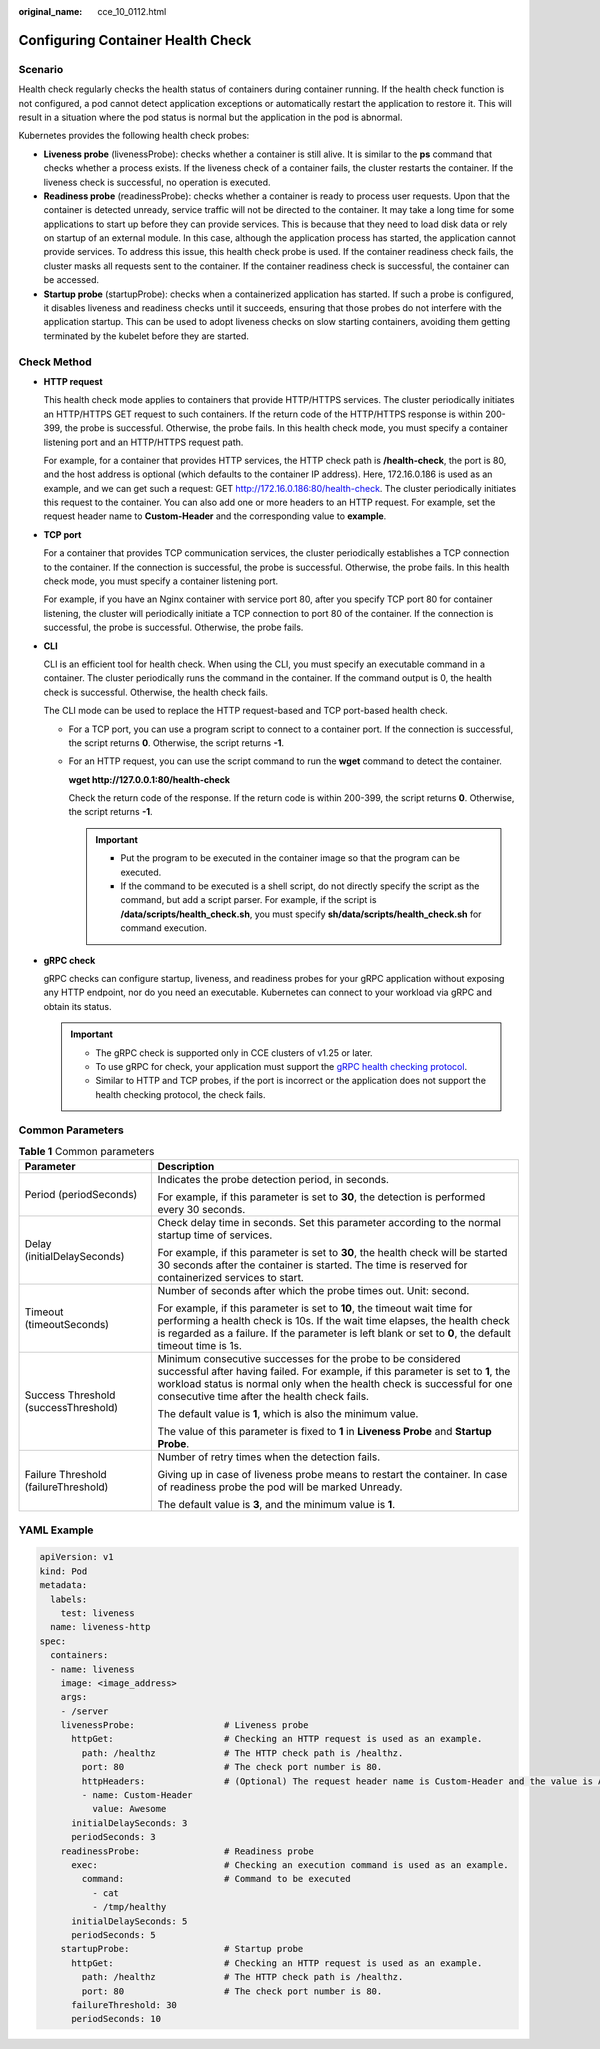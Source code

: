 :original_name: cce_10_0112.html

.. _cce_10_0112:

Configuring Container Health Check
==================================

Scenario
--------

Health check regularly checks the health status of containers during container running. If the health check function is not configured, a pod cannot detect application exceptions or automatically restart the application to restore it. This will result in a situation where the pod status is normal but the application in the pod is abnormal.

Kubernetes provides the following health check probes:

-  **Liveness probe** (livenessProbe): checks whether a container is still alive. It is similar to the **ps** command that checks whether a process exists. If the liveness check of a container fails, the cluster restarts the container. If the liveness check is successful, no operation is executed.
-  **Readiness probe** (readinessProbe): checks whether a container is ready to process user requests. Upon that the container is detected unready, service traffic will not be directed to the container. It may take a long time for some applications to start up before they can provide services. This is because that they need to load disk data or rely on startup of an external module. In this case, although the application process has started, the application cannot provide services. To address this issue, this health check probe is used. If the container readiness check fails, the cluster masks all requests sent to the container. If the container readiness check is successful, the container can be accessed.
-  **Startup probe** (startupProbe): checks when a containerized application has started. If such a probe is configured, it disables liveness and readiness checks until it succeeds, ensuring that those probes do not interfere with the application startup. This can be used to adopt liveness checks on slow starting containers, avoiding them getting terminated by the kubelet before they are started.

Check Method
------------

-  **HTTP request**

   This health check mode applies to containers that provide HTTP/HTTPS services. The cluster periodically initiates an HTTP/HTTPS GET request to such containers. If the return code of the HTTP/HTTPS response is within 200-399, the probe is successful. Otherwise, the probe fails. In this health check mode, you must specify a container listening port and an HTTP/HTTPS request path.

   For example, for a container that provides HTTP services, the HTTP check path is **/health-check**, the port is 80, and the host address is optional (which defaults to the container IP address). Here, 172.16.0.186 is used as an example, and we can get such a request: GET http://172.16.0.186:80/health-check. The cluster periodically initiates this request to the container. You can also add one or more headers to an HTTP request. For example, set the request header name to **Custom-Header** and the corresponding value to **example**.

-  **TCP port**

   For a container that provides TCP communication services, the cluster periodically establishes a TCP connection to the container. If the connection is successful, the probe is successful. Otherwise, the probe fails. In this health check mode, you must specify a container listening port.

   For example, if you have an Nginx container with service port 80, after you specify TCP port 80 for container listening, the cluster will periodically initiate a TCP connection to port 80 of the container. If the connection is successful, the probe is successful. Otherwise, the probe fails.

-  **CLI**

   CLI is an efficient tool for health check. When using the CLI, you must specify an executable command in a container. The cluster periodically runs the command in the container. If the command output is 0, the health check is successful. Otherwise, the health check fails.

   The CLI mode can be used to replace the HTTP request-based and TCP port-based health check.

   -  For a TCP port, you can use a program script to connect to a container port. If the connection is successful, the script returns **0**. Otherwise, the script returns **-1**.

   -  For an HTTP request, you can use the script command to run the **wget** command to detect the container.

      **wget http://127.0.0.1:80/health-check**

      Check the return code of the response. If the return code is within 200-399, the script returns **0**. Otherwise, the script returns **-1**.

      .. important::

         -  Put the program to be executed in the container image so that the program can be executed.
         -  If the command to be executed is a shell script, do not directly specify the script as the command, but add a script parser. For example, if the script is **/data/scripts/health_check.sh**, you must specify **sh/data/scripts/health_check.sh** for command execution.

-  **gRPC check**

   gRPC checks can configure startup, liveness, and readiness probes for your gRPC application without exposing any HTTP endpoint, nor do you need an executable. Kubernetes can connect to your workload via gRPC and obtain its status.

   .. important::

      -  The gRPC check is supported only in CCE clusters of v1.25 or later.
      -  To use gRPC for check, your application must support the `gRPC health checking protocol <https://github.com/grpc/grpc/blob/master/doc/health-checking.md>`__.
      -  Similar to HTTP and TCP probes, if the port is incorrect or the application does not support the health checking protocol, the check fails.

Common Parameters
-----------------

.. table:: **Table 1** Common parameters

   +--------------------------------------+----------------------------------------------------------------------------------------------------------------------------------------------------------------------------------------------------------------------------------------------------------------------------+
   | Parameter                            | Description                                                                                                                                                                                                                                                                |
   +======================================+============================================================================================================================================================================================================================================================================+
   | Period (periodSeconds)               | Indicates the probe detection period, in seconds.                                                                                                                                                                                                                          |
   |                                      |                                                                                                                                                                                                                                                                            |
   |                                      | For example, if this parameter is set to **30**, the detection is performed every 30 seconds.                                                                                                                                                                              |
   +--------------------------------------+----------------------------------------------------------------------------------------------------------------------------------------------------------------------------------------------------------------------------------------------------------------------------+
   | Delay (initialDelaySeconds)          | Check delay time in seconds. Set this parameter according to the normal startup time of services.                                                                                                                                                                          |
   |                                      |                                                                                                                                                                                                                                                                            |
   |                                      | For example, if this parameter is set to **30**, the health check will be started 30 seconds after the container is started. The time is reserved for containerized services to start.                                                                                     |
   +--------------------------------------+----------------------------------------------------------------------------------------------------------------------------------------------------------------------------------------------------------------------------------------------------------------------------+
   | Timeout (timeoutSeconds)             | Number of seconds after which the probe times out. Unit: second.                                                                                                                                                                                                           |
   |                                      |                                                                                                                                                                                                                                                                            |
   |                                      | For example, if this parameter is set to **10**, the timeout wait time for performing a health check is 10s. If the wait time elapses, the health check is regarded as a failure. If the parameter is left blank or set to **0**, the default timeout time is 1s.          |
   +--------------------------------------+----------------------------------------------------------------------------------------------------------------------------------------------------------------------------------------------------------------------------------------------------------------------------+
   | Success Threshold (successThreshold) | Minimum consecutive successes for the probe to be considered successful after having failed. For example, if this parameter is set to **1**, the workload status is normal only when the health check is successful for one consecutive time after the health check fails. |
   |                                      |                                                                                                                                                                                                                                                                            |
   |                                      | The default value is **1**, which is also the minimum value.                                                                                                                                                                                                               |
   |                                      |                                                                                                                                                                                                                                                                            |
   |                                      | The value of this parameter is fixed to **1** in **Liveness Probe** and **Startup Probe**.                                                                                                                                                                                 |
   +--------------------------------------+----------------------------------------------------------------------------------------------------------------------------------------------------------------------------------------------------------------------------------------------------------------------------+
   | Failure Threshold (failureThreshold) | Number of retry times when the detection fails.                                                                                                                                                                                                                            |
   |                                      |                                                                                                                                                                                                                                                                            |
   |                                      | Giving up in case of liveness probe means to restart the container. In case of readiness probe the pod will be marked Unready.                                                                                                                                             |
   |                                      |                                                                                                                                                                                                                                                                            |
   |                                      | The default value is **3**, and the minimum value is **1**.                                                                                                                                                                                                                |
   +--------------------------------------+----------------------------------------------------------------------------------------------------------------------------------------------------------------------------------------------------------------------------------------------------------------------------+

YAML Example
------------

.. code-block::

   apiVersion: v1
   kind: Pod
   metadata:
     labels:
       test: liveness
     name: liveness-http
   spec:
     containers:
     - name: liveness
       image: <image_address>
       args:
       - /server
       livenessProbe:                 # Liveness probe
         httpGet:                     # Checking an HTTP request is used as an example.
           path: /healthz             # The HTTP check path is /healthz.
           port: 80                   # The check port number is 80.
           httpHeaders:               # (Optional) The request header name is Custom-Header and the value is Awesome.
           - name: Custom-Header
             value: Awesome
         initialDelaySeconds: 3
         periodSeconds: 3
       readinessProbe:                # Readiness probe
         exec:                        # Checking an execution command is used as an example.
           command:                   # Command to be executed
             - cat
             - /tmp/healthy
         initialDelaySeconds: 5
         periodSeconds: 5
       startupProbe:                  # Startup probe
         httpGet:                     # Checking an HTTP request is used as an example.
           path: /healthz             # The HTTP check path is /healthz.
           port: 80                   # The check port number is 80.
         failureThreshold: 30
         periodSeconds: 10
